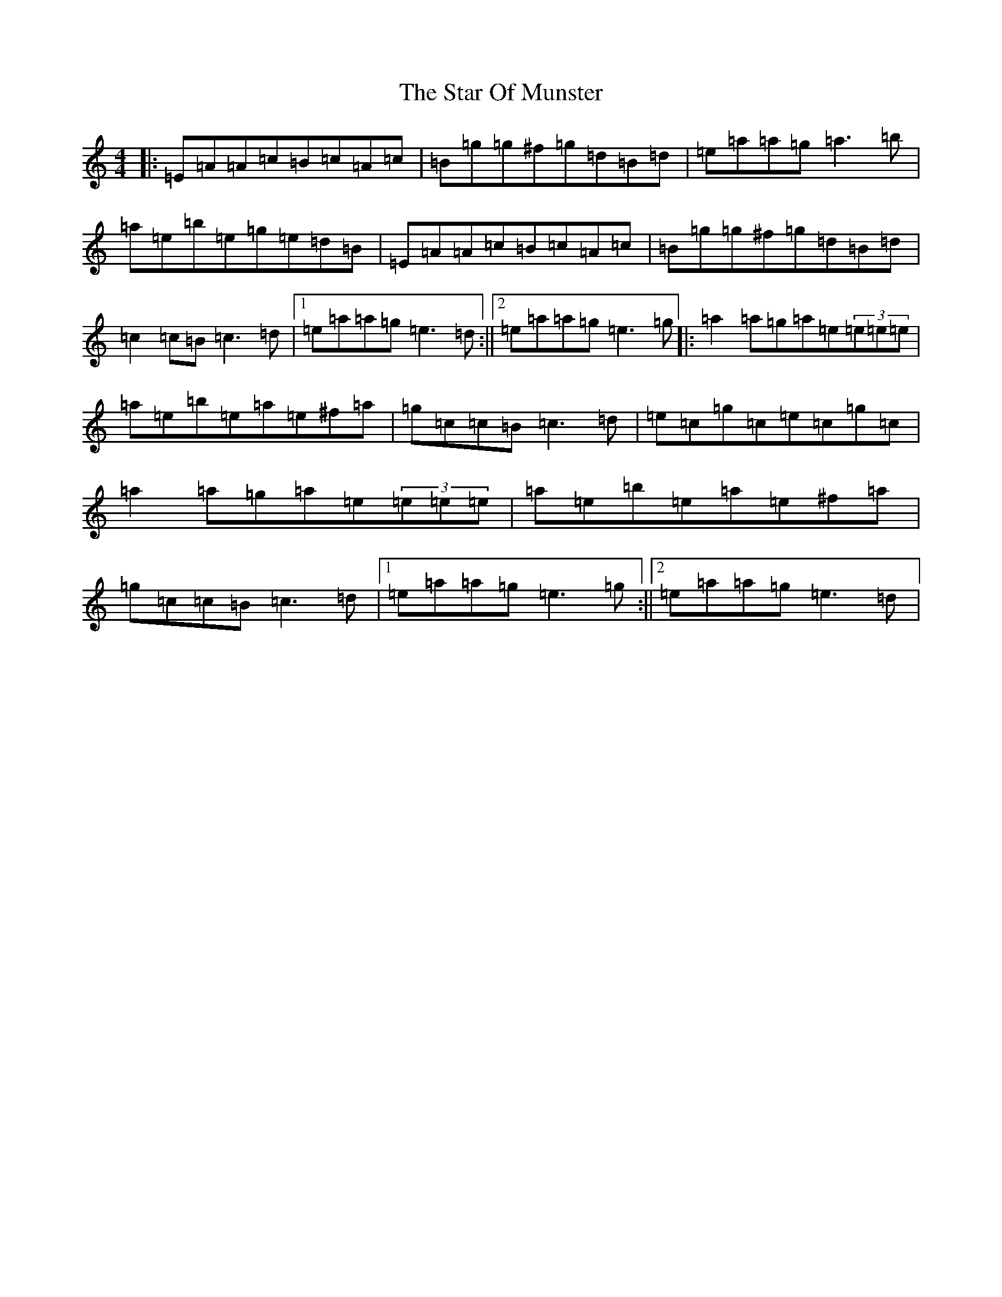 X: 7668
T: Star Of Munster, The
S: https://thesession.org/tunes/197#setting26183
Z: G Major
R: reel
M:4/4
L:1/8
K: C Major
|:=E=A=A=c=B=c=A=c|=B=g=g^f=g=d=B=d|=e=a=a=g=a3=b|=a=e=b=e=g=e=d=B|=E=A=A=c=B=c=A=c|=B=g=g^f=g=d=B=d|=c2=c=B=c3=d|1=e=a=a=g=e3=d:||2=e=a=a=g=e3=g|:=a2=a=g=a=e(3=e=e=e|=a=e=b=e=a=e^f=a|=g=c=c=B=c3=d|=e=c=g=c=e=c=g=c|=a2=a=g=a=e(3=e=e=e|=a=e=b=e=a=e^f=a|=g=c=c=B=c3=d|1=e=a=a=g=e3=g:||2=e=a=a=g=e3=d|
